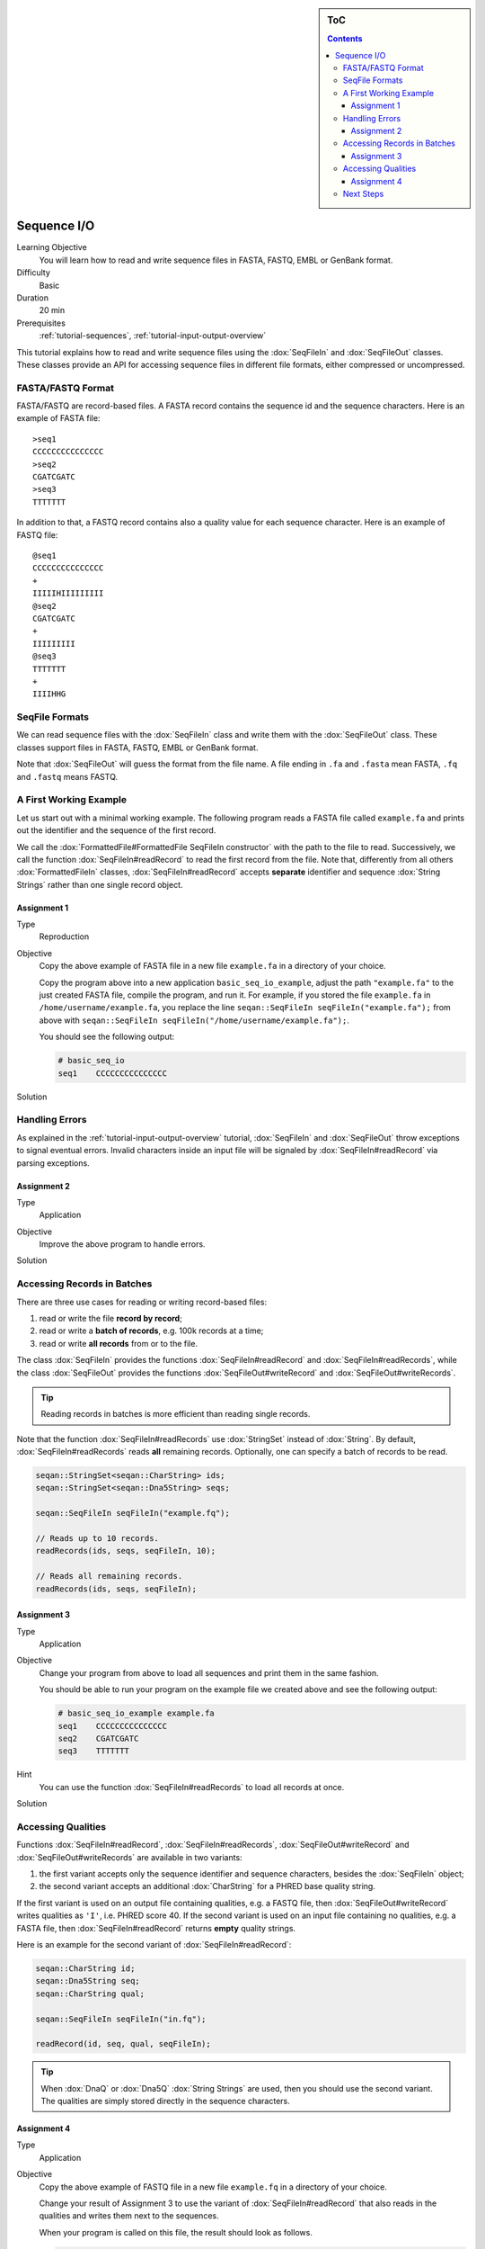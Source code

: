 .. sidebar:: ToC

   .. contents::


.. _tutorial-sequence-io:

Sequence I/O
============

Learning Objective
  You will learn how to read and write sequence files in FASTA, FASTQ, EMBL or GenBank format.

Difficulty
  Basic

Duration
  20 min

Prerequisites
  :ref:`tutorial-sequences`, :ref:`tutorial-input-output-overview`

This tutorial explains how to read and write sequence files using the :dox:`SeqFileIn` and :dox:`SeqFileOut` classes.
These classes provide an API for accessing sequence files in different file formats, either compressed or uncompressed.


FASTA/FASTQ Format
------------------

FASTA/FASTQ are record-based files.
A FASTA record contains the sequence id and the sequence characters.
Here is an example of FASTA file:

::

    >seq1
    CCCCCCCCCCCCCCC
    >seq2
    CGATCGATC
    >seq3
    TTTTTTT

In addition to that, a FASTQ record contains also a quality value for each sequence character.
Here is an example of FASTQ file:


::

    @seq1
    CCCCCCCCCCCCCCC
    +
    IIIIIHIIIIIIIII
    @seq2
    CGATCGATC
    +
    IIIIIIIII
    @seq3
    TTTTTTT
    +
    IIIIHHG


SeqFile Formats
---------------

We can read sequence files with the :dox:`SeqFileIn` class and write them with the :dox:`SeqFileOut` class.
These classes support files in FASTA, FASTQ, EMBL or GenBank format.

Note that :dox:`SeqFileOut` will guess the format from the file name.
A file ending in ``.fa`` and ``.fasta`` mean FASTA, ``.fq`` and ``.fastq`` means FASTQ.


A First Working Example
-----------------------

Let us start out with a minimal working example.
The following program reads a FASTA file called ``example.fa`` and prints out the identifier and the sequence of the first record.

.. includefrags:: demos/tutorial/sequence_io/example1.cpp

We call the :dox:`FormattedFile#FormattedFile SeqFileIn constructor` with the path to the file to read.
Successively, we call the function :dox:`SeqFileIn#readRecord` to read the first record from the file.
Note that, differently from all others :dox:`FormattedFileIn` classes, :dox:`SeqFileIn#readRecord` accepts **separate** identifier and sequence :dox:`String Strings` rather than one single record object.

Assignment 1
""""""""""""

.. container:: assignment

   Type
     Reproduction

   Objective
     Copy the above example of FASTA file in a new file ``example.fa`` in a directory of your choice.

     Copy the program above into a new application ``basic_seq_io_example``, adjust the path ``"example.fa"`` to the just created FASTA file, compile the program, and run it.
     For example, if you stored the file ``example.fa`` in ``/home/username/example.fa``, you replace the line ``seqan::SeqFileIn seqFileIn("example.fa");`` from above with ``seqan::SeqFileIn seqFileIn("/home/username/example.fa");``.

     You should see the following output:

     .. code-block:: console

      # basic_seq_io
      seq1    CCCCCCCCCCCCCCC

   Solution
     .. container:: foldable

        .. includefrags:: demos/tutorial/sequence_io/solution1.cpp


Handling Errors
---------------

As explained in the :ref:`tutorial-input-output-overview` tutorial, :dox:`SeqFileIn` and :dox:`SeqFileOut` throw exceptions to signal eventual errors.
Invalid characters inside an input file will be signaled by :dox:`SeqFileIn#readRecord` via parsing exceptions.

Assignment 2
""""""""""""

.. container:: assignment

   Type
     Application

   Objective
     Improve the above program to handle errors.

   Solution
     .. container:: foldable

        .. includefrags:: demos/tutorial/sequence_io/solution2.cpp


Accessing Records in Batches
----------------------------

There are three use cases for reading or writing record-based files:

#. read or write the file **record by record**;
#. read or write a **batch of records**, e.g. 100k records at a time;
#. read or write **all records** from or to the file.

The class :dox:`SeqFileIn` provides the functions :dox:`SeqFileIn#readRecord` and :dox:`SeqFileIn#readRecords`, while the class :dox:`SeqFileOut` provides the functions :dox:`SeqFileOut#writeRecord` and :dox:`SeqFileOut#writeRecords`.

.. tip::

    Reading records in batches is more efficient than reading single records.


Note that the function :dox:`SeqFileIn#readRecords` use :dox:`StringSet` instead of :dox:`String`.
By default, :dox:`SeqFileIn#readRecords` reads **all** remaining records.
Optionally, one can specify a batch of records to be read.

.. code-block:: cpp

   seqan::StringSet<seqan::CharString> ids;
   seqan::StringSet<seqan::Dna5String> seqs;

   seqan::SeqFileIn seqFileIn("example.fq");

   // Reads up to 10 records.
   readRecords(ids, seqs, seqFileIn, 10);

   // Reads all remaining records.
   readRecords(ids, seqs, seqFileIn);


Assignment 3
""""""""""""

.. container:: assignment

   Type
     Application

   Objective
     Change your program from above to load all sequences and print them in the same fashion.

     You should be able to run your program on the example file we created above and see the following output:

     .. code-block:: console

         # basic_seq_io_example example.fa
         seq1    CCCCCCCCCCCCCCC
         seq2    CGATCGATC
         seq3    TTTTTTT

   Hint
     You can use the function :dox:`SeqFileIn#readRecords` to load all records at once.

   Solution
     .. container:: foldable

        .. includefrags:: demos/tutorial/sequence_io/solution3.cpp


Accessing Qualities
-------------------

Functions :dox:`SeqFileIn#readRecord`, :dox:`SeqFileIn#readRecords`, :dox:`SeqFileOut#writeRecord` and :dox:`SeqFileOut#writeRecords` are available in two variants:

#. the first variant accepts only the sequence identifier and sequence characters, besides the :dox:`SeqFileIn` object;
#. the second variant accepts an additional :dox:`CharString` for a PHRED base quality string.

If the first variant is used on an output file containing qualities, e.g. a FASTQ file, then :dox:`SeqFileOut#writeRecord` writes qualities as ``'I'``, i.e. PHRED score 40.
If the second variant is used on an input file containing no qualities, e.g. a FASTA file, then :dox:`SeqFileIn#readRecord` returns **empty** quality strings.

Here is an example for the second variant of :dox:`SeqFileIn#readRecord`:

.. code-block:: cpp

   seqan::CharString id;
   seqan::Dna5String seq;
   seqan::CharString qual;

   seqan::SeqFileIn seqFileIn("in.fq");

   readRecord(id, seq, qual, seqFileIn);

.. tip::

    When :dox:`DnaQ` or :dox:`Dna5Q` :dox:`String Strings` are used, then you should use the second variant.
    The qualities are simply stored directly in the sequence characters.


Assignment 4
""""""""""""

.. container:: assignment

   Type
     Application

   Objective
     Copy the above example of FASTQ file in a new file ``example.fq`` in a directory of your choice.

     Change your result of Assignment 3 to use the variant of :dox:`SeqFileIn#readRecord` that also reads in the qualities and writes them next to the sequences.

     When your program is called on this file, the result should look as follows.

     .. code-block:: console

        # basic_seq_io_example example.fq
        seq1    CCCCCCCCCCCCCCC    IIIIIHIIIIIIIII
        seq2    CGATCGATC    IIIIIIIII
        seq3    TTTTTTT      IIIIHHG

   Solution
     .. container:: foldable

        .. includefrags:: demos/tutorial/sequence_io/solution4.cpp


Next Steps
----------

* Read the Wikipedia articles about the `FASTA file format <http://en.wikipedia.org/wiki/FASTA_format>`_ and the `FASTQ file format and quality values <http://en.wikipedia.org/wiki/FASTQ_format>`_ to refresh your knowledge.
* Read the :ref:`tutorial-indexed-fasta-io` tutorial to learn how to read FASTA files efficiently in a random-access fashion.
* Continue with the :ref:`tutorial`.
